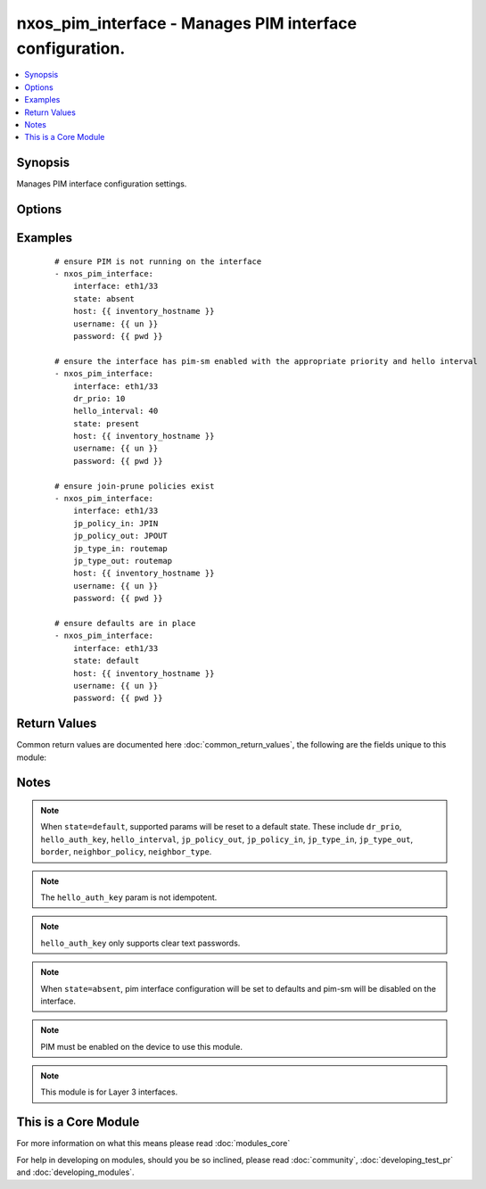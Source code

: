 .. _nxos_pim_interface:


nxos_pim_interface - Manages PIM interface configuration.
+++++++++++++++++++++++++++++++++++++++++++++++++++++++++

.. versionadded:: 2.2


.. contents::
   :local:
   :depth: 1


Synopsis
--------

Manages PIM interface configuration settings.




Options
-------

.. raw:: html

    <table border=1 cellpadding=4>
    <tr>
    <th class="head">parameter</th>
    <th class="head">required</th>
    <th class="head">default</th>
    <th class="head">choices</th>
    <th class="head">comments</th>
    </tr>
            <tr>
    <td>border<br/><div style="font-size: small;"></div></td>
    <td>no</td>
    <td></td>
        <td><ul><li>true</li><li>false</li></ul></td>
        <td><div>Configures interface to be a boundary of a PIM domain.</div></td></tr>
            <tr>
    <td>hello_auth_key<br/><div style="font-size: small;"></div></td>
    <td>no</td>
    <td></td>
        <td><ul></ul></td>
        <td><div>Authentication for hellos on this interface.</div></td></tr>
            <tr>
    <td>hello_interval<br/><div style="font-size: small;"></div></td>
    <td>no</td>
    <td></td>
        <td><ul><li>true</li><li>false</li></ul></td>
        <td><div>Hello interval in milliseconds for this interface.</div></td></tr>
            <tr>
    <td>host<br/><div style="font-size: small;"></div></td>
    <td>yes</td>
    <td></td>
        <td><ul></ul></td>
        <td><div>Specifies the DNS host name or address for connecting to the remote device over the specified transport.  The value of host is used as the destination address for the transport.</div></td></tr>
            <tr>
    <td>interface<br/><div style="font-size: small;"></div></td>
    <td>yes</td>
    <td></td>
        <td><ul></ul></td>
        <td><div>Full name of the interface such as Ethernet1/33.</div></td></tr>
            <tr>
    <td>jp_policy_in<br/><div style="font-size: small;"></div></td>
    <td>no</td>
    <td></td>
        <td><ul></ul></td>
        <td><div>Policy for join-prune messages (inbound).</div></td></tr>
            <tr>
    <td>jp_policy_out<br/><div style="font-size: small;"></div></td>
    <td>yes</td>
    <td></td>
        <td><ul></ul></td>
        <td><div>Policy for join-prune messages (outbound).</div></td></tr>
            <tr>
    <td>jp_type_in<br/><div style="font-size: small;"></div></td>
    <td>no</td>
    <td></td>
        <td><ul><li>prefix</li><li>routemap</li></ul></td>
        <td><div>Type of policy mapped to <code>jp_policy_in</code>.</div></td></tr>
            <tr>
    <td>jp_type_out<br/><div style="font-size: small;"></div></td>
    <td>no</td>
    <td></td>
        <td><ul><li>prefix</li><li>routemap</li></ul></td>
        <td><div>Type of policy mapped to <code>jp_policy_out</code>.</div></td></tr>
            <tr>
    <td>neighbor_policy<br/><div style="font-size: small;"></div></td>
    <td>no</td>
    <td></td>
        <td><ul></ul></td>
        <td><div>Configures a neighbor policy for filtering adjacencies.</div></td></tr>
            <tr>
    <td>neighbor_type<br/><div style="font-size: small;"></div></td>
    <td>no</td>
    <td></td>
        <td><ul><li>prefix</li><li>routemap</li></ul></td>
        <td><div>Type of policy mapped to neighbor_policy.</div></td></tr>
            <tr>
    <td>password<br/><div style="font-size: small;"></div></td>
    <td>no</td>
    <td></td>
        <td><ul></ul></td>
        <td><div>Specifies the password to use to authenticate the connection to the remote device.  This is a common argument used for either <em>cli</em> or <em>nxapi</em> transports. If the value is not specified in the task, the value of environment variable <code>ANSIBLE_NET_PASSWORD</code> will be used instead.</div></td></tr>
            <tr>
    <td>port<br/><div style="font-size: small;"></div></td>
    <td>no</td>
    <td>0 (use common port)</td>
        <td><ul></ul></td>
        <td><div>Specifies the port to use when building the connection to the remote device.  This value applies to either <em>cli</em> or <em>nxapi</em>.  The port value will default to the appropriate transport common port if none is provided in the task.  (cli=22, http=80, https=443).</div></td></tr>
            <tr>
    <td>provider<br/><div style="font-size: small;"></div></td>
    <td>no</td>
    <td></td>
        <td><ul></ul></td>
        <td><div>Convenience method that allows all <em>nxos</em> arguments to be passed as a dict object.  All constraints (required, choices, etc) must be met either by individual arguments or values in this dict.</div></td></tr>
            <tr>
    <td>sparse<br/><div style="font-size: small;"></div></td>
    <td>no</td>
    <td>True</td>
        <td><ul><li>true</li><li>false</li></ul></td>
        <td><div>Enable/disable sparse-mode on the interface.</div></td></tr>
            <tr>
    <td>ssh_keyfile<br/><div style="font-size: small;"></div></td>
    <td>no</td>
    <td></td>
        <td><ul></ul></td>
        <td><div>Specifies the SSH key to use to authenticate the connection to the remote device.  This argument is only used for the <em>cli</em> transport. If the value is not specified in the task, the value of environment variable <code>ANSIBLE_NET_SSH_KEYFILE</code> will be used instead.</div></td></tr>
            <tr>
    <td>state<br/><div style="font-size: small;"></div></td>
    <td>no</td>
    <td>present</td>
        <td><ul><li>present</li><li>default</li></ul></td>
        <td><div>Manages desired state of the resource.</div></td></tr>
            <tr>
    <td>transport<br/><div style="font-size: small;"></div></td>
    <td>yes</td>
    <td>cli</td>
        <td><ul></ul></td>
        <td><div>Configures the transport connection to use when connecting to the remote device.  The transport argument supports connectivity to the device over cli (ssh) or nxapi.</div></td></tr>
            <tr>
    <td>use_ssl<br/><div style="font-size: small;"></div></td>
    <td>no</td>
    <td></td>
        <td><ul><li>yes</li><li>no</li></ul></td>
        <td><div>Configures the <em>transport</em> to use SSL if set to true only when the <code>transport=nxapi</code>, otherwise this value is ignored.</div></td></tr>
            <tr>
    <td>username<br/><div style="font-size: small;"></div></td>
    <td>no</td>
    <td></td>
        <td><ul></ul></td>
        <td><div>Configures the username to use to authenticate the connection to the remote device.  The value of <em>username</em> is used to authenticate either the CLI login or the nxapi authentication depending on which transport is used. If the value is not specified in the task, the value of environment variable <code>ANSIBLE_NET_USERNAME</code> will be used instead.</div></td></tr>
        </table>
    </br>



Examples
--------

 ::

    # ensure PIM is not running on the interface
    - nxos_pim_interface:
        interface: eth1/33
        state: absent
        host: {{ inventory_hostname }}
        username: {{ un }}
        password: {{ pwd }}
    
    # ensure the interface has pim-sm enabled with the appropriate priority and hello interval
    - nxos_pim_interface:
        interface: eth1/33
        dr_prio: 10
        hello_interval: 40
        state: present
        host: {{ inventory_hostname }}
        username: {{ un }}
        password: {{ pwd }}
    
    # ensure join-prune policies exist
    - nxos_pim_interface:
        interface: eth1/33
        jp_policy_in: JPIN
        jp_policy_out: JPOUT
        jp_type_in: routemap
        jp_type_out: routemap
        host: {{ inventory_hostname }}
        username: {{ un }}
        password: {{ pwd }}
    
    # ensure defaults are in place
    - nxos_pim_interface:
        interface: eth1/33
        state: default
        host: {{ inventory_hostname }}
        username: {{ un }}
        password: {{ pwd }}

Return Values
-------------

Common return values are documented here :doc:`common_return_values`, the following are the fields unique to this module:

.. raw:: html

    <table border=1 cellpadding=4>
    <tr>
    <th class="head">name</th>
    <th class="head">description</th>
    <th class="head">returned</th>
    <th class="head">type</th>
    <th class="head">sample</th>
    </tr>

        <tr>
        <td> end_state </td>
        <td> k/v pairs of configuration after module execution </td>
        <td align=center> always </td>
        <td align=center> dict </td>
        <td align=center> {'jp_bidir': False, 'dr_prio': '1', 'hello_interval': '30000', 'jp_policy_out': '1', 'jp_type_in': 'routemap', 'neighbor_type': 'routemap', 'neighbor_policy': 'test', 'sparse': True, 'isauth': False, 'jp_policy_in': 'JPIN', 'border': False, 'jp_type_out': None} </td>
    </tr>
            <tr>
        <td> changed </td>
        <td> check to see if a change was made on the device </td>
        <td align=center> always </td>
        <td align=center> boolean </td>
        <td align=center> True </td>
    </tr>
            <tr>
        <td> updates </td>
        <td> command sent to the device </td>
        <td align=center> always </td>
        <td align=center> list </td>
        <td align=center> ['interface eth1/33', 'ip pim neighbor-policy test', 'ip pim neighbor-policy test'] </td>
    </tr>
            <tr>
        <td> proposed </td>
        <td> k/v pairs of parameters passed into module </td>
        <td align=center> always </td>
        <td align=center> dict </td>
        <td align=center> {'interface': 'eth1/33', 'neighbor_type': 'routemap', 'neighbor_policy': 'test', 'sparse': True} </td>
    </tr>
            <tr>
        <td> existing </td>
        <td> ['k/v pairs of existing configuration'] </td>
        <td align=center>  </td>
        <td align=center> dict </td>
        <td align=center> {'jp_bidir': False, 'dr_prio': '1', 'hello_interval': '30000', 'jp_policy_out': '1', 'jp_type_in': 'routemap', 'neighbor_type': 'prefix', 'neighbor_policy': 'test1', 'sparse': True, 'isauth': False, 'jp_policy_in': 'JPIN', 'border': False, 'jp_type_out': None} </td>
    </tr>
        
    </table>
    </br></br>

Notes
-----

.. note:: When ``state=default``, supported params will be reset to a default state. These include ``dr_prio``, ``hello_auth_key``, ``hello_interval``, ``jp_policy_out``, ``jp_policy_in``, ``jp_type_in``, ``jp_type_out``, ``border``, ``neighbor_policy``, ``neighbor_type``.
.. note:: The ``hello_auth_key`` param is not idempotent.
.. note:: ``hello_auth_key`` only supports clear text passwords.
.. note:: When ``state=absent``, pim interface configuration will be set to defaults and pim-sm will be disabled on the interface.
.. note:: PIM must be enabled on the device to use this module.
.. note:: This module is for Layer 3 interfaces.


    
This is a Core Module
---------------------

For more information on what this means please read :doc:`modules_core`

    
For help in developing on modules, should you be so inclined, please read :doc:`community`, :doc:`developing_test_pr` and :doc:`developing_modules`.

